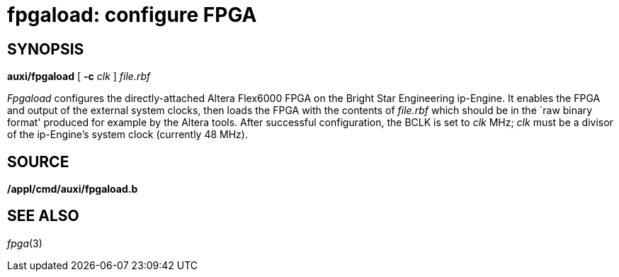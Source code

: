= fpgaload: configure FPGA

== SYNOPSIS

*auxi/fpgaload* [ **-c**__ clk__ ] _file.rbf_


_Fpgaload_ configures the directly-attached Altera Flex6000 FPGA on the
Bright Star Engineering ip-Engine. It enables the FPGA and output of the
external system clocks, then loads the FPGA with the contents of
_file.rbf_ which should be in the `raw binary format' produced for
example by the Altera tools. After successful configuration, the BCLK is
set to _clk_ MHz; _clk_ must be a divisor of the ip-Engine's system
clock (currently 48 MHz).

== SOURCE

*/appl/cmd/auxi/fpgaload.b*

== SEE ALSO

_fpga_(3)
